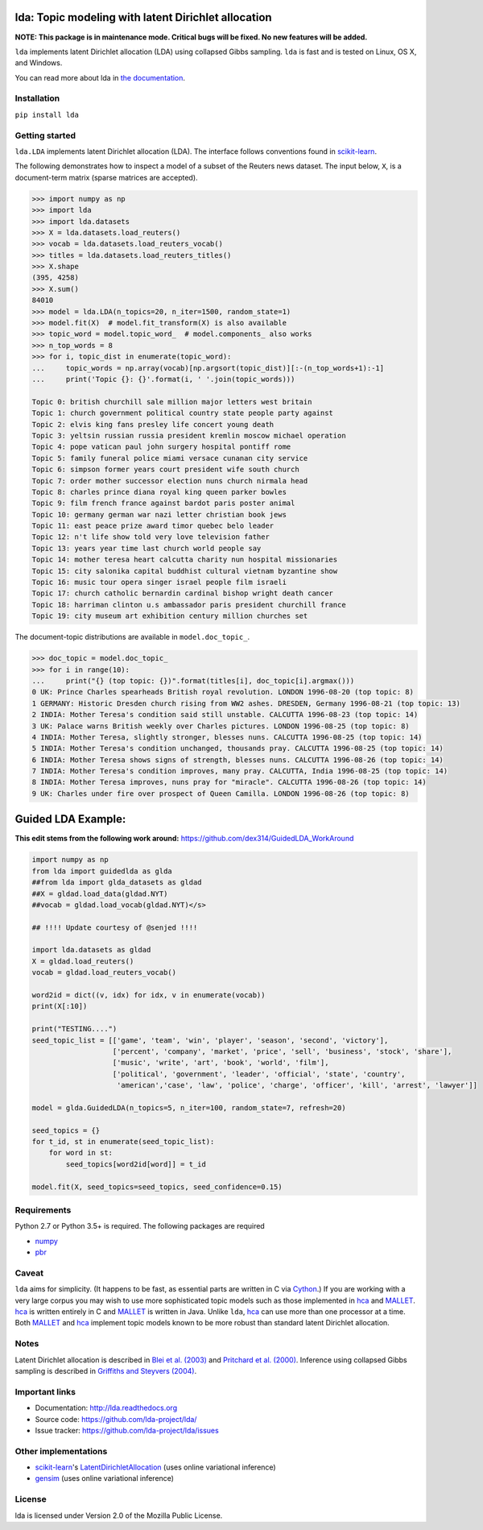lda: Topic modeling with latent Dirichlet allocation
====================================================

|pypi| |travis| |zenodo|

**NOTE: This package is in maintenance mode. Critical bugs will be fixed. No new features will be added.**


``lda`` implements latent Dirichlet allocation (LDA) using collapsed Gibbs
sampling. ``lda`` is fast and is tested on Linux, OS X, and Windows.

You can read more about lda in `the documentation <https://lda.readthedocs.io>`_.

Installation
------------

``pip install lda``

Getting started
---------------

``lda.LDA`` implements latent Dirichlet allocation (LDA). The interface follows
conventions found in scikit-learn_.

The following demonstrates how to inspect a model of a subset of the Reuters
news dataset. The input below, ``X``, is a document-term matrix (sparse matrices
are accepted).

.. code-block:: python

    >>> import numpy as np
    >>> import lda
    >>> import lda.datasets
    >>> X = lda.datasets.load_reuters()
    >>> vocab = lda.datasets.load_reuters_vocab()
    >>> titles = lda.datasets.load_reuters_titles()
    >>> X.shape
    (395, 4258)
    >>> X.sum()
    84010
    >>> model = lda.LDA(n_topics=20, n_iter=1500, random_state=1)
    >>> model.fit(X)  # model.fit_transform(X) is also available
    >>> topic_word = model.topic_word_  # model.components_ also works
    >>> n_top_words = 8
    >>> for i, topic_dist in enumerate(topic_word):
    ...     topic_words = np.array(vocab)[np.argsort(topic_dist)][:-(n_top_words+1):-1]
    ...     print('Topic {}: {}'.format(i, ' '.join(topic_words)))

    Topic 0: british churchill sale million major letters west britain
    Topic 1: church government political country state people party against
    Topic 2: elvis king fans presley life concert young death
    Topic 3: yeltsin russian russia president kremlin moscow michael operation
    Topic 4: pope vatican paul john surgery hospital pontiff rome
    Topic 5: family funeral police miami versace cunanan city service
    Topic 6: simpson former years court president wife south church
    Topic 7: order mother successor election nuns church nirmala head
    Topic 8: charles prince diana royal king queen parker bowles
    Topic 9: film french france against bardot paris poster animal
    Topic 10: germany german war nazi letter christian book jews
    Topic 11: east peace prize award timor quebec belo leader
    Topic 12: n't life show told very love television father
    Topic 13: years year time last church world people say
    Topic 14: mother teresa heart calcutta charity nun hospital missionaries
    Topic 15: city salonika capital buddhist cultural vietnam byzantine show
    Topic 16: music tour opera singer israel people film israeli
    Topic 17: church catholic bernardin cardinal bishop wright death cancer
    Topic 18: harriman clinton u.s ambassador paris president churchill france
    Topic 19: city museum art exhibition century million churches set

The document-topic distributions are available in ``model.doc_topic_``.

.. code-block:: python

    >>> doc_topic = model.doc_topic_
    >>> for i in range(10):
    ...     print("{} (top topic: {})".format(titles[i], doc_topic[i].argmax()))
    0 UK: Prince Charles spearheads British royal revolution. LONDON 1996-08-20 (top topic: 8)
    1 GERMANY: Historic Dresden church rising from WW2 ashes. DRESDEN, Germany 1996-08-21 (top topic: 13)
    2 INDIA: Mother Teresa's condition said still unstable. CALCUTTA 1996-08-23 (top topic: 14)
    3 UK: Palace warns British weekly over Charles pictures. LONDON 1996-08-25 (top topic: 8)
    4 INDIA: Mother Teresa, slightly stronger, blesses nuns. CALCUTTA 1996-08-25 (top topic: 14)
    5 INDIA: Mother Teresa's condition unchanged, thousands pray. CALCUTTA 1996-08-25 (top topic: 14)
    6 INDIA: Mother Teresa shows signs of strength, blesses nuns. CALCUTTA 1996-08-26 (top topic: 14)
    7 INDIA: Mother Teresa's condition improves, many pray. CALCUTTA, India 1996-08-25 (top topic: 14)
    8 INDIA: Mother Teresa improves, nuns pray for "miracle". CALCUTTA 1996-08-26 (top topic: 14)
    9 UK: Charles under fire over prospect of Queen Camilla. LONDON 1996-08-26 (top topic: 8)


Guided LDA Example:
===================

**This edit stems from the following work around:** https://github.com/dex314/GuidedLDA_WorkAround

.. code-block:: python

    import numpy as np
    from lda import guidedlda as glda
    ##from lda import glda_datasets as gldad
    ##X = gldad.load_data(gldad.NYT)
    ##vocab = gldad.load_vocab(gldad.NYT)</s>

    ## !!!! Update courtesy of @senjed !!!!

    import lda.datasets as gldad
    X = gldad.load_reuters()
    vocab = gldad.load_reuters_vocab()

    word2id = dict((v, idx) for idx, v in enumerate(vocab))
    print(X[:10])

    print("TESTING....")
    seed_topic_list = [['game', 'team', 'win', 'player', 'season', 'second', 'victory'],
                       ['percent', 'company', 'market', 'price', 'sell', 'business', 'stock', 'share'],
                       ['music', 'write', 'art', 'book', 'world', 'film'],
                       ['political', 'government', 'leader', 'official', 'state', 'country',
                        'american','case', 'law', 'police', 'charge', 'officer', 'kill', 'arrest', 'lawyer']]

    model = glda.GuidedLDA(n_topics=5, n_iter=100, random_state=7, refresh=20)

    seed_topics = {}
    for t_id, st in enumerate(seed_topic_list):
        for word in st:
            seed_topics[word2id[word]] = t_id

    model.fit(X, seed_topics=seed_topics, seed_confidence=0.15)

Requirements
------------

Python 2.7 or Python 3.5+ is required. The following packages are required

- numpy_
- pbr_

Caveat
------

``lda`` aims for simplicity. (It happens to be fast, as essential parts are
written in C via Cython_.) If you are working with a very large corpus you may
wish to use more sophisticated topic models such as those implemented in hca_
and MALLET_.  hca_ is written entirely in C and MALLET_ is written in Java.
Unlike ``lda``, hca_ can use more than one processor at a time. Both MALLET_ and
hca_ implement topic models known to be more robust than standard latent
Dirichlet allocation.

Notes
-----

Latent Dirichlet allocation is described in `Blei et al. (2003)`_ and `Pritchard
et al. (2000)`_. Inference using collapsed Gibbs sampling is described in
`Griffiths and Steyvers (2004)`_.

Important links
---------------

- Documentation: http://lda.readthedocs.org
- Source code: https://github.com/lda-project/lda/
- Issue tracker: https://github.com/lda-project/lda/issues

Other implementations
---------------------
- scikit-learn_'s `LatentDirichletAllocation <http://scikit-learn.org/dev/modules/generated/sklearn.decomposition.LatentDirichletAllocation.html>`_ (uses online variational inference)
- `gensim <https://pypi.python.org/pypi/gensim>`_ (uses online variational inference)

License
-------

lda is licensed under Version 2.0 of the Mozilla Public License.

.. _Python: http://www.python.org/
.. _scikit-learn: http://scikit-learn.org
.. _hca: https://www.mloss.org/software/view/527/
.. _MALLET: http://mallet.cs.umass.edu/
.. _numpy: http://www.numpy.org/
.. _pbr: https://pypi.python.org/pypi/pbr
.. _Cython: http://cython.org
.. _Blei et al. (2003): http://jmlr.org/papers/v3/blei03a.html
.. _Pritchard et al. (2000): http://www.genetics.org/content/155/2/945.full
.. _Griffiths and Steyvers (2004): http://www.pnas.org/content/101/suppl_1/5228.abstract

.. |pypi| image:: https://badge.fury.io/py/lda.png
    :target: https://pypi.python.org/pypi/lda
    :alt: pypi version

.. |travis| image:: https://travis-ci.org/lda-project/lda.png?branch=master
    :target: https://travis-ci.org/lda-project/lda
    :alt: travis-ci build status

.. |zenodo| image:: https://zenodo.org/badge/DOI/10.5281/zenodo.1412135.svg
    :target: https://doi.org/10.5281/zenodo.1412135
    :alt: Zenodo citation
